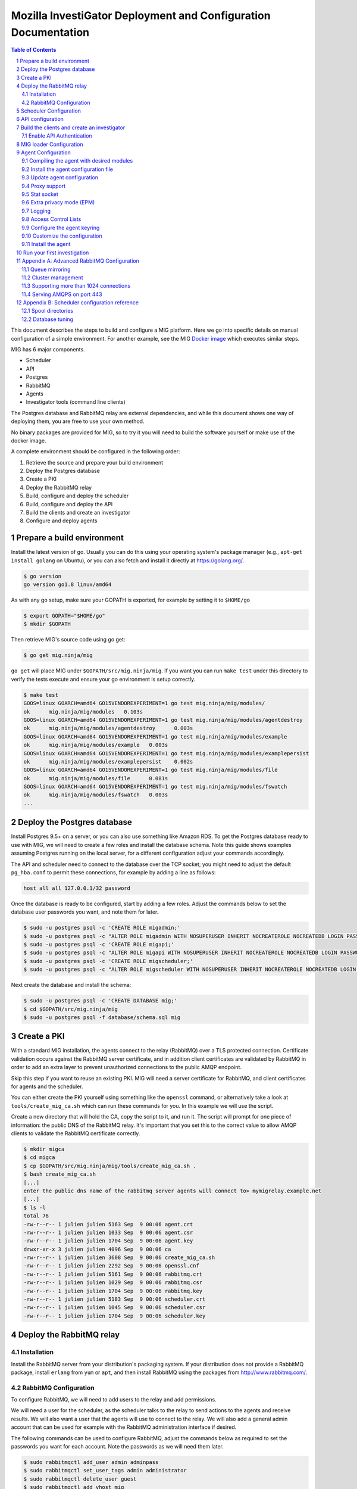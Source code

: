 Mozilla InvestiGator Deployment and Configuration Documentation
===============================================================

.. sectnum::
.. contents:: Table of Contents

This document describes the steps to build and configure a MIG platform. Here we
go into specific details on manual configuration of a simple environment. For another
example, see the MIG `Docker image`_ which executes similar steps.

.. _`Docker image`: ../Dockerfile

MIG has 6 major components.

* Scheduler
* API
* Postgres
* RabbitMQ
* Agents
* Investigator tools (command line clients)

The Postgres database and RabbitMQ relay are external dependencies, and while
this document shows one way of deploying them, you are free to use your own method.

No binary packages are provided for MIG, so to try it you will need to build the
software yourself or make use of the docker image.

A complete environment should be configured in the following order:

1. Retrieve the source and prepare your build environment
2. Deploy the Postgres database
3. Create a PKI
4. Deploy the RabbitMQ relay
5. Build, configure and deploy the scheduler
6. Build, configure and deploy the API
7. Build the clients and create an investigator
8. Configure and deploy agents

Prepare a build environment
---------------------------

Install the latest version of go. Usually you can do this using your operating system's
package manager (e.g., ``apt-get install golang`` on Ubuntu), or you can also fetch and
install it directly at https://golang.org/.

.. code:: bash

        $ go version
        go version go1.8 linux/amd64

As with any go setup, make sure your GOPATH is exported, for example by setting
it to ``$HOME/go``

.. code:: bash

        $ export GOPATH="$HOME/go"
        $ mkdir $GOPATH

Then retrieve MIG's source code using go get:

.. code:: bash

        $ go get mig.ninja/mig

``go get`` will place MIG under ``$GOPATH/src/mig.ninja/mig``. If you want you can run
``make test`` under this directory to verify the tests execute and ensure your go environment
is setup correctly.

.. code:: bash

        $ make test
        GOOS=linux GOARCH=amd64 GO15VENDOREXPERIMENT=1 go test mig.ninja/mig/modules/
        ok      mig.ninja/mig/modules   0.103s
        GOOS=linux GOARCH=amd64 GO15VENDOREXPERIMENT=1 go test mig.ninja/mig/modules/agentdestroy
        ok      mig.ninja/mig/modules/agentdestroy      0.003s
        GOOS=linux GOARCH=amd64 GO15VENDOREXPERIMENT=1 go test mig.ninja/mig/modules/example
        ok      mig.ninja/mig/modules/example   0.003s
        GOOS=linux GOARCH=amd64 GO15VENDOREXPERIMENT=1 go test mig.ninja/mig/modules/examplepersist
        ok      mig.ninja/mig/modules/examplepersist    0.002s
        GOOS=linux GOARCH=amd64 GO15VENDOREXPERIMENT=1 go test mig.ninja/mig/modules/file
        ok      mig.ninja/mig/modules/file      0.081s
        GOOS=linux GOARCH=amd64 GO15VENDOREXPERIMENT=1 go test mig.ninja/mig/modules/fswatch
        ok      mig.ninja/mig/modules/fswatch   0.003s
        ...

Deploy the Postgres database
----------------------------

Install Postgres 9.5+ on a server, or you can also use something like Amazon RDS. To get the
Postgres database ready to use with MIG, we will need to create a few roles and install the
database schema. Note this guide shows examples assuming Postgres running on the local server,
for a different configuration adjust your commands accordingly.

The API and scheduler need to connect to the database over the TCP socket; you might need to
adjust the default ``pg_hba.conf`` to permit these connections, for example by adding a line
as follows:

.. code::

        host all all 127.0.0.1/32 password

Once the database is ready to be configured, start by adding a few roles. Adjust the commands
below to set the database user passwords you want, and note them for later.

.. code:: bash

        $ sudo -u postgres psql -c 'CREATE ROLE migadmin;'
        $ sudo -u postgres psql -c "ALTER ROLE migadmin WITH NOSUPERUSER INHERIT NOCREATEROLE NOCREATEDB LOGIN PASSWORD 'userpass';"
        $ sudo -u postgres psql -c 'CREATE ROLE migapi;'
        $ sudo -u postgres psql -c "ALTER ROLE migapi WITH NOSUPERUSER INHERIT NOCREATEROLE NOCREATEDB LOGIN PASSWORD 'userpass';"
        $ sudo -u postgres psql -c 'CREATE ROLE migscheduler;'
        $ sudo -u postgres psql -c "ALTER ROLE migscheduler WITH NOSUPERUSER INHERIT NOCREATEROLE NOCREATEDB LOGIN PASSWORD 'userpass';"

Next create the database and install the schema:

.. code:: bash

        $ sudo -u postgres psql -c 'CREATE DATABASE mig;'
        $ cd $GOPATH/src/mig.ninja/mig
        $ sudo -u postgres psql -f database/schema.sql mig

Create a PKI
------------

With a standard MIG installation, the agents connect to the relay (RabbitMQ) over
a TLS protected connection. Certificate validation occurs against the RabbitMQ server
certificate, and in addition client certificates are validated by RabbitMQ in order
to add an extra layer to prevent unauthorized connections to the public AMQP endpoint.

Skip this step if you want to reuse an existing PKI. MIG will need a server
certificate for RabbitMQ, and client certificates for agents and the scheduler.

You can either create the PKI yourself using something like the ``openssl`` command,
or alternatively take a look at ``tools/create_mig_ca.sh`` which can run these
commands for you. In this example we will use the script.

Create a new directory that will hold the CA, copy the script to it, and run it.
The script will prompt for one piece of information: the public DNS of the
RabbitMQ relay. It's important that you set this to the correct value to allow
AMQP clients to validate the RabbitMQ certificate correctly.

.. code:: bash

	$ mkdir migca
	$ cd migca
	$ cp $GOPATH/src/mig.ninja/mig/tools/create_mig_ca.sh .
	$ bash create_mig_ca.sh
	[...]
	enter the public dns name of the rabbitmq server agents will connect to> mymigrelay.example.net
	[...]
	$ ls -l
	total 76
	-rw-r--r-- 1 julien julien 5163 Sep  9 00:06 agent.crt
	-rw-r--r-- 1 julien julien 1033 Sep  9 00:06 agent.csr
	-rw-r--r-- 1 julien julien 1704 Sep  9 00:06 agent.key
	drwxr-xr-x 3 julien julien 4096 Sep  9 00:06 ca
	-rw-r--r-- 1 julien julien 3608 Sep  9 00:06 create_mig_ca.sh
	-rw-r--r-- 1 julien julien 2292 Sep  9 00:06 openssl.cnf
	-rw-r--r-- 1 julien julien 5161 Sep  9 00:06 rabbitmq.crt
	-rw-r--r-- 1 julien julien 1029 Sep  9 00:06 rabbitmq.csr
	-rw-r--r-- 1 julien julien 1704 Sep  9 00:06 rabbitmq.key
	-rw-r--r-- 1 julien julien 5183 Sep  9 00:06 scheduler.crt
	-rw-r--r-- 1 julien julien 1045 Sep  9 00:06 scheduler.csr
	-rw-r--r-- 1 julien julien 1704 Sep  9 00:06 scheduler.key

Deploy the RabbitMQ relay
-------------------------

Installation
~~~~~~~~~~~~

Install the RabbitMQ server from your distribution's packaging system. If your
distribution does not provide a RabbitMQ package, install ``erlang`` from ``yum`` or
``apt``, and then install RabbitMQ using the packages from http://www.rabbitmq.com/.

RabbitMQ Configuration
~~~~~~~~~~~~~~~~~~~~~~

To configure RabbitMQ, we will need to add users to the relay and add permissions.

We will need a user for the scheduler, as the scheduler talks to the relay to send
actions to the agents and receive results. We will also want a user that the agents
will use to connect to the relay. We will also add a general admin account that can
be used for example with the RabbitMQ administration interface if desired.

The following commands can be used to configure RabbitMQ, adjust the commands below
as required to set the passwords you want for each account. Note the passwords as
we will need them later.

.. code:: bash

        $ sudo rabbitmqctl add_user admin adminpass
        $ sudo rabbitmqctl set_user_tags admin administrator
        $ sudo rabbitmqctl delete_user guest
        $ sudo rabbitmqctl add_vhost mig
        $ sudo rabbitmqctl add_user scheduler schedulerpass
        $ sudo rabbitmqctl set_permissions -p mig scheduler \
                '^(toagents|toschedulers|toworkers|mig\.agt\..*)$' \
                '^(toagents|toworkers|mig\.agt\.(heartbeats|results))$' \
                '^(toagents|toschedulers|toworkers|mig\.agt\.(heartbeats|results))$'
        $ sudo rabbitmqctl add_user agent agentpass
        $ sudo rabbitmqctl set_permissions -p mig agent \
                '^mig\.agt\..*$' \
                '^(toschedulers|mig\.agt\..*)$' \
                '^(toagents|mig\.agt\..*)$'
        $ sudo rabbitmqctl add_user worker workerpass
        $ sudo rabbitmqctl set_permissions -p mig worker \
                '^migevent\..*$' \
                '^migevent(|\..*)$' \
                '^(toworkers|migevent\..*)$'
        $ sudo service rabbitmq-server restart

Now that we have added users, we will want to enable AMQPS for SSL/TLS connections
to the relay.

.. code:: bash

        $ cd ~/migca
        $ sudo cp rabbitmq.crt /etc/rabbitmq/rabbitmq.crt
        $ sudo cp rabbitmq.key /etc/rabbitmq/rabbitmq.key
        $ sudo cp ca/ca.crt /etc/rabbitmq/ca.crt

Now edit the default RabbitMQ configuration to enable TLS, and you should have something
like this:

.. code::

	[
	  {rabbit, [
	         {ssl_listeners, [5671]},
                 {ssl_options, [{cacertfile,            "/etc/rabbitmq/ca.crt"},
                                {certfile,              "/etc/rabbitmq/rabbitmq.crt"},
                                {keyfile,               "/etc/rabbitmq/rabbitmq.key"},
                                {verify,                verify_peer},
                                {fail_if_no_peer_cert,  true},
                                {versions, ['tlsv1.2', 'tlsv1.1']},
                                {ciphers,  [{dhe_rsa,aes_256_cbc,sha256},
                                            {dhe_rsa,aes_128_cbc,sha256},
                                            {dhe_rsa,aes_256_cbc,sha},
                                            {rsa,aes_256_cbc,sha256},
                                            {rsa,aes_128_cbc,sha256},
                                            {rsa,aes_256_cbc,sha}]}
                 ]}
	  ]}
	].

Now, restart RabbitMQ.

.. code:: bash

        $ sudo service rabbitmq-server restart

You should have RabbitMQ listening on port ``5671`` now.

.. code:: bash

	$ netstat -taupen|grep 5671
	tcp6	0	0	:::5671		:::*	LISTEN	110	658831	11467/beam.smp  

Scheduler Configuration
-----------------------

Now that the relay and database are online, we can deploy the MIG scheduler. Start
by building and installing it, we will run it from ``/opt/mig`` in this example.

.. code:: bash

        $ sudo mkdir -p /opt/mig/bin
        $ cd $GOPATH/src/mig.ninja/mig
        $ make mig-scheduler
        $ sudo cp bin/linux/amd64/mig-scheduler /opt/mig/bin/mig-scheduler

The scheduler needs a configuration file, you can start with the
`default scheduler configuration file`_.

.. _`default scheduler configuration file`: ../conf/scheduler.cfg.inc

.. code:: bash

        $ sudo mkdir -p /etc/mig
        $ sudo cp conf/scheduler.cfg.inc /etc/mig/scheduler.cfg

The scheduler has several options, which are not documented here. The primary sections
you will want to modify are the ``mq`` section and the ``postgres`` section. These sections
should be updated with information to connect to the database and relay using the users and
passwords created for the scheduler in the previous steps.

In the ``mq`` section, you will also want to make sure ``usetls`` is enabled. Set the
certificate and key paths to point to the scheduler certificate information under
``/etc/mig``, and copy the files we created in the PKI step.

.. code:: bash

        $ cd ~/migca
        $ sudo cp scheduler.crt /etc/mig
        $ sudo cp scheduler.key /etc/mig
        $ sudo cp ca/ca.key /etc/mig

We can now try running the scheduler in the foreground to validate it is working correctly.

.. code:: bash

	# /opt/mig/bin/mig-scheduler 
	Initializing Scheduler context...OK
	2015/09/09 04:25:47 - - - [debug] leaving initChannels()
	2015/09/09 04:25:47 - - - [debug] leaving initDirectories()
	2015/09/09 04:25:47 - - - [info] Database connection opened
	2015/09/09 04:25:47 - - - [debug] leaving initDB()
	2015/09/09 04:25:47 - - - [info] AMQP connection opened
	2015/09/09 04:25:47 - - - [debug] leaving initRelay()
	2015/09/09 04:25:47 - - - [debug] leaving makeSecring()
	2015/09/09 04:25:47 - - - [info] no key found in database. generating a private key for user migscheduler
	2015/09/09 04:25:47 - - - [info] created migscheduler identity with ID %!d(float64=1) and key ID A8E1ED58512FCD9876DBEA4FEA513B95032D9932
	2015/09/09 04:25:47 - - - [debug] leaving makeSchedulerInvestigator()
	2015/09/09 04:25:47 - - - [debug] loaded scheduler private key from database
	2015/09/09 04:25:47 - - - [debug] leaving makeSecring()
	2015/09/09 04:25:47 - - - [info] Loaded scheduler investigator with key id A8E1ED58512FCD9876DBEA4FEA513B95032D9932
	2015/09/09 04:25:47 - - - [debug] leaving initSecring()
	2015/09/09 04:25:47 - - - [info] mig.ProcessLog() routine started
	2015/09/09 04:25:47 - - - [info] processNewAction() routine started
	2015/09/09 04:25:47 - - - [info] sendCommands() routine started
	2015/09/09 04:25:47 - - - [info] terminateCommand() routine started
	2015/09/09 04:25:47 - - - [info] updateAction() routine started
	2015/09/09 04:25:47 - - - [info] agents heartbeats listener initialized
	2015/09/09 04:25:47 - - - [debug] leaving startHeartbeatsListener()
	2015/09/09 04:25:47 - - - [info] agents heartbeats listener routine started
	2015/09/09 04:25:47 4883372310530 - - [info] agents results listener initialized
	2015/09/09 04:25:47 4883372310530 - - [debug] leaving startResultsListener()
	2015/09/09 04:25:47 - - - [info] agents results listener routine started
	2015/09/09 04:25:47 - - - [info] collector routine started
	2015/09/09 04:25:47 - - - [info] periodic routine started
	2015/09/09 04:25:47 - - - [info] queue cleanup routine started
	2015/09/09 04:25:47 - - - [info] killDupAgents() routine started
	2015/09/09 04:25:47 4883372310531 - - [debug] initiating spool inspection
	2015/09/09 04:25:47 4883372310532 - - [info] initiating periodic run
	2015/09/09 04:25:47 4883372310532 - - [debug] leaving cleanDir()
	2015/09/09 04:25:47 4883372310532 - - [debug] leaving cleanDir()
	2015/09/09 04:25:47 4883372310531 - - [debug] leaving loadNewActionsFromDB()
	2015/09/09 04:25:47 4883372310531 - - [debug] leaving loadNewActionsFromSpool()
	2015/09/09 04:25:47 4883372310531 - - [debug] leaving loadReturnedCommands()
	2015/09/09 04:25:47 4883372310531 - - [debug] leaving expireCommands()
	2015/09/09 04:25:47 4883372310531 - - [debug] leaving spoolInspection()
	2015/09/09 04:25:47 4883372310532 - - [debug] leaving markOfflineAgents()
	2015/09/09 04:25:47 4883372310533 - - [debug] QueuesCleanup(): found 0 offline endpoints between 2015-09-08 01:25:47.292598629 +0000 UTC and now
	2015/09/09 04:25:47 4883372310533 - - [info] QueuesCleanup(): done in 7.389363ms
	2015/09/09 04:25:47 4883372310533 - - [debug] leaving QueuesCleanup()
	2015/09/09 04:25:47 4883372310532 - - [debug] leaving markIdleAgents()
	2015/09/09 04:25:47 4883372310532 - - [debug] CountNewEndpoints() took 7.666476ms to run
	2015/09/09 04:25:47 4883372310532 - - [debug] CountIdleEndpoints() took 99.925426ms to run
	2015/09/09 04:25:47 4883372310532 - - [debug] SumIdleAgentsByVersion() took 99.972162ms to run
	2015/09/09 04:25:47 4883372310532 - - [debug] SumOnlineAgentsByVersion() took 100.037988ms to run
	2015/09/09 04:25:47 4883372310532 - - [debug] CountFlappingEndpoints() took 100.134112ms to run
	2015/09/09 04:25:47 4883372310532 - - [debug] CountOnlineEndpoints() took 99.976176ms to run
	2015/09/09 04:25:47 4883372310532 - - [debug] CountDoubleAgents() took 99.959133ms to run
	2015/09/09 04:25:47 4883372310532 - - [debug] CountDisappearedEndpoints() took 99.900215ms to run
	2015/09/09 04:25:47 4883372310532 - - [debug] leaving computeAgentsStats()
	2015/09/09 04:25:47 4883372310532 - - [debug] leaving detectMultiAgents()
	2015/09/09 04:25:47 4883372310532 - - [debug] leaving periodic()
	2015/09/09 04:25:47 4883372310532 - - [info] periodic run done in 110.647479ms

Assuming the default logging parameters in the configuration file were not changed, the scheduler
starts up and begins writing its log to stdout.  Among the debug logs, we can see that the scheduler
successfully connected to both Postgres and RabbitMQ. It detected that no scheduler key was
present in the database and created one with Key ID "A8E1ED58512FCD9876DBEA4FEA513B95032D9932".
It then proceeded to wait for work to do, waking up regularly to perform maintenance tasks.

The key the scheduler generated is used by the scheduler when it sends destruction orders to duplicate
agents. When the scheduler detects more than one agent running on the same host, it will request the
old agent stop. The scheduler signs this request with the key it created, so the agent will need to know
to trust this key. This is discussed later when we configure an agent.

In a production scenario, you will likely want to create a systemd unit to run the scheduler or some
other form of supervisor.

API configuration
-----------------

MIG's REST API is the interface between investigators and the rest of the
infrastructure. It is also accessed by agents to discover their public IP. Generally
speaking, agents communicate using the relay, and investigators access the agents
through the API.

The API needs to be deployed like a normal web application, preferably behind a
reverse proxy that handles TLS. The API does not handle TLS on it's own. You can use
something like an Amazon ELB in front of the API, or you can also use something
like Nginx.

For this documentation, we will assume that the API listens on its local IP,
which is 192.168.1.150, on port 51664, and the public endpoint of the API is
``api.mig.example.net``. We start by building the API and installing the
`default API configuration`_.

.. _`default API configuration`: ../conf/api.cfg.inc

.. code:: bash

        $ cd $GOPATH/src/mig.ninja/mig
        $ make mig-api
        $ sudo cp bin/linux/amd64/mig-api /opt/mig/bin/mig-api
        $ sudo cp conf/api.cfg.inc /etc/mig/api.cfg

Edit the configuration file and tweak it as desired. Most options can remain at
the default setting,  however there are a few we will want to change.

Edit the ``postgres`` section and configure this with the correct settings so
the API can connect to the database using the API user we create in a previous step.

You will also want to edit the local listening port, in our example we will set it
to port ``51664``. Set the ``host`` parameter to the URL corresponding with the
API, so in this example ``https://api.mig.example.net``.

You will also want to pay attention to the ``authentication`` section, specifically
the ``enabled`` parameter. This is initially off, and we will leave it off so we
can create our initial investigator in the system. Once we have setup our initial
investigator we will enable API authentication.

Ensure ``clientpublicip`` is set based on your environment. If clients are terminated
directly on the API, ``peer`` can be used. If a load balancer or other device terminates
connections from clients and adds the address to X-Forwarded-For, ``x-forwarded-for``
can be used. The integer trailing ``x-forwarded-for`` specifies the offset from the end
of the list of IPs in the header to use to extract the IP. For example,
x-forwarded-for:0 would get the last IP in a list in that header, x-forwarded-for:1
would get the second last, etc. Set this based on the number of forwarding devices
you have between the client and the API.

At this point the API is ready to go, and if desired a reverse proxy can be configured
in front of the API to enable TLS.

A sample Nginx reverse proxy configuration is shown below.

.. code::

	server {
		listen 443;
		ssl on;

		root /var/www;
		index index.html index.htm;
		server_name api.mig.example.net;
		client_max_body_size 200M;

		# certs sent to the client in SERVER HELLO are concatenated in ssl_certificate
		ssl_certificate        /etc/nginx/certs/api.mig.example.net.crt;
		ssl_certificate_key    /etc/nginx/certs/api.mig.example.net.key;
		ssl_session_timeout    5m;
		ssl_session_cache      shared:SSL:50m;

		# Diffie-Hellman parameter for DHE ciphersuites, recommended 2048 bits
		ssl_dhparam        /etc/nginx/certs/dhparam;

		# modern configuration. tweak to your needs.
		ssl_protocols TLSv1.1 TLSv1.2;
		ssl_ciphers 'ECDHE-RSA-AES128-GCM-SHA256:ECDHE-ECDSA-AES128-GCM-SHA256:ECDHE-RSA-AES256-GCM-SHA384:ECDHE-ECDSA-AES256-GCM-SHA384:DHE-RSA-AES128-GCM-SHA256:DHE-DSS-AES128-GCM-SHA256:kEDH+AESGCM:ECDHE-RSA-AES128-SHA256:ECDHE-ECDSA-AES128-SHA256:ECDHE-RSA-AES128-SHA:ECDHE-ECDSA-AES128-SHA:ECDHE-RSA-AES256-SHA384:ECDHE-ECDSA-AES256-SHA384:ECDHE-RSA-AES256-SHA:ECDHE-ECDSA-AES256-SHA:DHE-RSA-AES128-SHA256:DHE-RSA-AES128-SHA:DHE-DSS-AES128-SHA256:DHE-RSA-AES256-SHA256:DHE-DSS-AES256-SHA:DHE-RSA-AES256-SHA:!aNULL:!eNULL:!EXPORT:!DES:!RC4:!3DES:!MD5:!PSK';
		ssl_prefer_server_ciphers on;

		location /api/v1/ {
			proxy_set_header X-Forwarded-For $remote_addr;
			proxy_pass http://192.168.1.150:51664/api/v1/;
		}
	}

If you're going to enable HTTPS in front of the API, make sure to use a trusted
certificate. Agents don't connect to untrusted certificates. If you are setting up a test
environment and don't want to enable SSL/TLS, you can run Nginx in HTTP mode or just use
the API alone, however this configuration is not recommended.

We can now try running the API in the foreground to validate it is working correctly.

.. code:: bash

	# /opt/mig/bin/mig-api
        Initializing API context...OK
        2017/09/18 17:24:54 - - - [info] Database connection opened
        2017/09/18 17:24:54 - - - [debug] leaving initDB()
        2017/09/18 17:24:54 - - - [info] Context initialization done
        2017/09/18 17:24:54 - - - [info] Logger routine started
        2017/09/18 17:24:54 - - - [info] Starting HTTP handler

You can test that the API works properly by performing a request to the
dashboard endpoint. It should return a JSON document with all counters at zero,
since we don't have any agent connected yet. Note that we can do this, as authentication
in the API has not yet been enabled, normally this request would be rejected without
a valid signed token or API key.

.. code:: json

	$ curl https://api.mig.example.net/api/v1/dashboard | python -mjson.tool
	{
		"collection": {
			"version": "1.0",
			"href": "https://api.mig.example.net/api/v1/dashboard",
			"items": [
				{
					"href": "https://api.mig.example.net/api/v1/dashboard",
					"data": [
						{
							"name": "online agents",
							"value": 0
						},
						{
							"name": "online agents by version",
							"value": null
						},
						{
							"name": "online endpoints",
							"value": 0
						},
						{
							"name": "idle agents",
							"value": 0
						},
						{
							"name": "idle agents by version",
							"value": null
						},
						{
							"name": "idle endpoints",
							"value": 0
						},
						{
							"name": "new endpoints",
							"value": 0
						},
						{
							"name": "endpoints running 2 or more agents",
							"value": 0
						},
						{
							"name": "disappeared endpoints",
							"value": 0
						},
						{
							"name": "flapping endpoints",
							"value": 0
						}
					]
				}
			],
			"template": {},
			"error": {}
		}
	}

Build the clients and create an investigator
--------------------------------------------

MIG has multiple command line clients that can be used to interact with the API
and run investigations or view results. The two main clients are ``mig``, a
command line tool that can run investigations quickly, and ``mig-console``, a
readline console that can run investigations but also browse through past
investigations as well and manage investigators. We will use ``mig-console`` to
create our first investigator.

Here we will assume you already have GnuPG installed, and that you generate a
keypair for yourself (see the `doc on gnupg.org
<https://www.gnupg.org/gph/en/manual.html#AEN26>`_).
You should be able to access your PGP fingerprint using this command:

.. code:: bash

	$ gpg --fingerprint myinvestigator@example.net

	pub   2048R/3B763E8F 2013-04-30
	Key fingerprint = E608 92BB 9BD8 9A69 F759  A1A0 A3D6 5217 3B76 3E8F
	uid                  My Investigator <myinvestigator@example.net>
	sub   2048R/8026F39F 2013-04-30

Next, create the client configuration file in `$HOME/.migrc`. Below is a sample
you can reuse with your own values.

.. code::

	$ cat ~/.migrc
	[api]
		url = "https://api.mig.example.net/api/v1/"
	[gpg]
		home = "/home/myuser/.gnupg/"
		keyid = "E60892BB9BD89A69F759A1A0A3D652173B763E8F"
        [targets]
                macro = allonline:status='online'
                macro = idleandonline:status='online' OR status='idle'

The targets section is optional and provides the ability to specify
short forms of your own targeting strings. In the example above, 
``allonline`` or ``idleandonline`` could be used as target arguments when
running an investigation.

Make sure have the dev library of readline installed (``readline-devel`` on
RHEL/Fedora or ``libreadline-dev`` on Debian/Ubuntu), and build the command
line tools.

**Note**: most MIG components can be built simply using ``make`` or ``go install``
without additional flags. The exception to this is if you want to use modules
which are not in the default module set. In this case you need to make sure
the correct flags are passed when building the command line tools or the agent to
indicate the modules you want to use. See the section of building the agent
for an overview of the ``-tags`` parameter for the go command line tools and the
``MODULETAGS`` makefile variable. Here we just build the command line tools
with the default support.

.. code::

	$ sudo apt-get install libreadline-dev
        $ cd $GOPATH/src/mig.ninja/mig
        $ make mig-cmd
        $ make mig-console
        $ bin/linux/amd64/mig-console

	## ##                                     _.---._     .---.
	# # # /-\ ---||  |    /\         __...---' .---. '---'-.   '.
	#   #|   | / ||  |   /--\    .-''__.--' _.'( | )'.  '.  '._ :
	#   # \_/ ---| \_ \_/    \ .'__-'_ .--'' ._'---'_.-.  '.   '-'.
		 ###                         ~ -._ -._''---. -.    '-._   '.
		  # |\ |\    /---------|          ~ -.._ _ _ _ ..-_ '.  '-._''--.._
		  # | \| \  / |- |__ | |                       -~ -._  '-.  -. '-._''--.._.--''.
		 ###|  \  \/  ---__| | |                            ~ ~-.__     -._  '-.__   '. '.
			  #####                                               ~~ ~---...__ _    ._ .' '.
			  #      /\  --- /-\ |--|----                                    ~  ~--.....--~
			  # ### /--\  | |   ||-\  //
			  #####/    \ |  \_/ |  \//__
	+------
	| Agents & Endpoints summary:
	| * 0 online agents on 0 endpoints
	| * 0 idle agents on 0 endpoints
	| * 0 endpoints are running 2 or more agents
	| * 0 endpoints appeared over the last 7 days
	| * 0 endpoints disappeared over the last 7 days
	| * 0 endpoints have been flapping
	| Online agents by version:
	| Idle agents by version:
	|
	| Latest Actions:
	| ----    ID      ---- + ----         Name         ---- + -Sent- + ----    Date     ---- + ---- Investigators ----
	+------

	Connected to https://api.mig.example.net/api/v1/. Exit with ctrl+d. Type help for help.
	mig>

The console will wait for input on the `mig>` prompt. Enter `help` if you want to
explore all the available functions. For now, we will only create a new investigator
in the database.

The investigator will be defined with its public key, so the first thing we
need to do is export our public key to a local file that can be given to the
console during the creation process.

.. code::

	$ gpg --export -a myinvestigator@example.net > /tmp/myinvestigator_pubkey.asc

Then in the console prompt, enter the following commands:

- ``create investigator``
- enter a name, such as ``Bob The Investigator``
- choose ``yes`` to make our first investigator an administrator
- choose ``yes`` to allow our first investigator to manage loaders
- choose ``yes`` to allow our first investigator to manage manifests
- choose ``yes`` to add a public PGP key for this new investigator
- enter the path to the public key `/tmp/myinvestigator_pubkey.asc`
- enter `y` to confirm the creation

Choosing to make the investigator an administrator permits user management and other 
administrative functions. The loader and manifest options we set to yes, but these are
only relevant if you are using ``mig-loader`` to automatically update agents. This is not
discussed in this guide, for more information see the `MIG loader`_ documentation.

.. _`MIG loader`: loader.rst

The console should display "Investigator 'Bob The Investigator' successfully
created with ID 2". We can view the details of this new investigator by entering
``investigator 2`` on the console prompt.

.. code::

        mig> investigator 2
        Entering investigator mode. Type exit or press ctrl+d to leave. help may help.
        Investigator 2 named 'Bob The Investigator'
        
        inv 2> details
        Investigator ID 2
        name         Bob The Investigator
        status       active
        permissions  Default,PermAdmin,PermLoader,PermManifest
        key id       E60892BB9BD89A69F759A1A0A3D652173B763E8F
        created      2015-09-09 09:53:28.989481 -0400 EDT
        modified     2015-09-09 09:53:28.989481 -0400 EDT
        api key set  false

Enable API Authentication
~~~~~~~~~~~~~~~~~~~~~~~~~

Now that we have an active investigator created, we can enable authentication
in the API. Go back to the API server and modify the configuration in
``/etc/mig/api.cfg``.

.. code::

	[authentication]
		# turn this on after initial setup, once you have at least
		# one investigator created
		enabled = on

Since the user we create in the previous step was created as an administrator, we can now
use this user to add other investigators to the system.

Reopen ``mig-console``, and you will see the investigator name in the API logs:

.. code::

	2015/09/09 13:56:09 4885615083520 - - [info] src=192.168.1.243,192.168.1.1 auth=[Bob The Investigator 2] GET HTTP/1.0 /api/v1/dashboard resp_code=200 resp_size=600 user-agent=MIG Client console-20150826+62ea662.dev

The server side of MIG has now been configured, and we can move on to configuring agents.

MIG loader Configuration
------------------------

At this point you will want to decide if you wish to use ``mig-loader`` to keep
your agents up to date on remote endpoints.

With mig-loader, instead of installing the agent on the systems you want to run
the agent on, you would install only mig-loader. mig-loader is a small binary
intended to be run from a periodic system such as cron. mig-loader will then
look after fetching the agent and installing it if it does not exist on the system,
and will look after upgrading the agent automatically if you want to publish new
agent updates. The upgrades can be controlled by a MIG administrator through the
MIG API and console tools.

For information on the loader, see the `mig-loader`_ documentation. If you wish to
use mig-loader, read the documentation to understand how the rest of this guide fits
into configuration with loader based deployment.

.. _`mig-loader`: loader.rst

Agent Configuration
-------------------

There are a couple different ways to configure the agent for your environment.
Historically, the agent had certain configuration values that were specified at
compile time in the agents built-in configuration (`configuration.go`_). Setting
values here is no longer required, so it is possible to deploy the agent using
entirely external configuration.

.. _`configuration.go`: ../mig-agent/configuration.go

You can choose to either:

* Edit the agent built-in configuration before you compile it
* Use a configuration file

The benefit of editing the configuration before compilation is you can deploy an
agent to a remote host by solely installing the agent binary. The drawback to this
method is, any changes to the configuration require recompiling the agent and
installing the new binary.

This guide will discuss the preferred method of using external configuration to
deploy the agent.

Compiling the agent with desired modules
~~~~~~~~~~~~~~~~~~~~~~~~~~~~~~~~~~~~~~~~

When the agent is built, certain tags can be specified to control which modules
will be included with the agent. See the `documentation`_ included with the various
modules to decide which modules you want; in a lot of circumstances the default
module pack is sufficient.

.. _`documentation`: ../modules

To build with the default modules, no addition flags are required to ``make``.

.. code:: bash

        $ make mig-agent

The ``MODULETAGS`` parameter can be specified to include additional modules, or to
exclude the defaults. This example shows building the agent with the default modules,
in addition to the memory module.

.. code:: bash

        $ make MODULETAGS='modmemory' mig-agent

This example shows building the agent without the default module set, and only including
the file module and scribe module.

.. code:: bash

        $ make MODULETAGS='modnodefaults modfile modscribe' mig-agent

The ``MODULETAGS`` parameter just sets certain tags with the ``go build`` command to
control the inclusion of the modules. You can also do this with commands like ``go get``
or ``go install``.

.. code:: bash

        $ go install -tags 'modnodefaults modmemory' mig.ninja/mig/mig-agent

Install the agent configuration file
~~~~~~~~~~~~~~~~~~~~~~~~~~~~~~~~~~~~

We can start with the default agent configuration template in `conf/mig-agent.cfg.inc`_.

.. _`conf/mig-agent.cfg.inc`: ../conf/mig-agent.cfg.inc

.. code:: bash

        $ sudo cp conf/mig-agent.cfg.inc /etc/mig/mig-agent.cfg

Update agent configuration
~~~~~~~~~~~~~~~~~~~~~~~~~~

TLS support between agents and RabbitMQ is optional, but strongly recommended.
To use TLS, we will use the certificates we created for the agent in the PKI step.
Copy the certificates into place in ``/etc/mig``.

.. code:: bash

        $ cd ~/migca
        $ sudo cp agent.crt /etc/mig/agent.crt
        $ sudo cp agent.key /etc/mig/agent.key
        $ sudo cp ca/ca.crt /etc/mig/ca.crt

Now edit the agent configuration file we installed, and modify the ``certs`` section
to reference our certificates and keys.

Next edit the agent configuration, and modify the ``relay`` parameter in the ``agent``
section to point to the URL of the RabbitMQ endpoint we setup. Note this parameter
also requires you include the agents RabbitMQ username and password. You will also
want to change the protocol from ``amqp`` to ``amqps``, and change the port to ``5671``.

Next, modify the ``api`` parameter under ``agent`` to point to the URL of the API
we configured earlier in this guide.

Proxy support
~~~~~~~~~~~~~

The agent supports connecting to the relay via a CONNECT proxy. If proxies are
configured, it will attempt to use them before attemping a direct connection. The
agent will also attempt to use any proxy noted in the environment via the
``HTTP_PROXY`` environment variable.

An agent using a proxy will reference the name of the proxy in the environment
fields of the heartbeat sent to the scheduler.

Stat socket
~~~~~~~~~~~

The agent can establish a listening TCP socket on localhost for management
purpose. You can browse to this socket (e.g., http://127.0.0.1:51664) to get
statistics from a running agent. The socket is also used internally by the agent
for various control messages. You will typically want to leave this value at it's
default setting.

Extra privacy mode (EPM)
~~~~~~~~~~~~~~~~~~~~~~~~

A design principle of MIG is that the agent protects privacy, and it will not
return information such as file contents or memory contents in any configuration.
It does however return meta-data that is useful to the investigator (such as
file names).

In some cases for example if you are running MIG on user workstations, you
may want to deploy extra privacy controls. Extra privacy mode informs the agent
that it should further mask certain result data. If enabled for example, the
file module will report that it found something as the result of a search, but
will not include file names.

It is up to modules to honor the EPM setting; currently this value is used by
the file module (mask filenames), the netstat module (mask addresses the system
is communicating with), and the scribe module (mask test identifiers).

EPM can be enabled using the ``extraprivacymode`` setting in the configuration file.

Logging
~~~~~~~

The agent can log to stdout, to a file or to the system logging. On Windows,
the system logging is the Event log. On POSIX systems, it's syslog.

Logging can be configured using the ``logging`` section in the configuration file,
by default the agent logs to stdout, which is suitable when running under a
supervisor process like systemd.

Access Control Lists
~~~~~~~~~~~~~~~~~~~~

At this point the agent can be run, but will not reply to actions sent to it
by an investigator as it does not have any knowledge of investigator public keys.
We need to configure ACLs and add the investigators keys to the keyring.

The details of how access control lists are created and managed is described in
`concepts: Access Control Lists`_. In this documentation, we focus on a basic
setup that grant access of all modules to all investigators, and restricts
what the scheduler key can do.

.. _`concepts: Access Control Lists`: concepts.rst

ACL are declared in JSON and are stored in ``/etc/mig/acl.cfg``. The agent
reads this file on startup to load it's ACL configuration. For now, we will
create two ACLs. A ``default`` ACL that grants access to all modules for two
investigators, and an ``agentdestroy`` ACL that grants access to the ``agentdestroy``
module to the scheduler.

The ACLs reference the fingerprint of the public key of each investigator
and a weight that describes how much permission each investigator is granted with.

.. code::

	{
		"default": {
			"minimumweight": 2,
			"investigators": {
				"Bob The Investigator": {
					"fingerprint": "E60892BB9BD89A69F759A1A0A3D652173B763E8F",
                                        "weight": 2
				},
				"Sam Axe": {
					"fingerprint": "FA5D79F95F7AF7097C3E83DA26A86D5E5885AC11",
					"weight": 2
				}
			}
		},
		"agentdestroy": {
			"minimumweight": 1,
			"investigators": {
				"MIG Scheduler": {
					"fingerprint": "A8E1ED58512FCD9876DBEA4FEA513B95032D9932",
					"weight": 1
				}
			}
		}
	}

Note that the PGP key of the scheduler was created automatically when we
started the scheduler service for the first time. You can access its
fingerprint via the mig-console, as follow:

.. code::

	$ mig-console
	mig> investigator 1
	inv 1> details
	Investigator ID 1
	name         migscheduler
	status       active
        permissions
	key id       A8E1ED58512FCD9876DBEA4FEA513B95032D9932
	created      2015-09-09 00:25:47.225086 -0400 EDT
	modified     2015-09-09 00:25:47.225086 -0400 EDT
        api key set  false

You can also view its public key by entering ``pubkey`` in the prompt.

Configure the agent keyring
~~~~~~~~~~~~~~~~~~~~~~~~~~~

The agent needs to be aware of the public keys associated with investigators
so it can verify the signatures on signed investigation actions it receives.
To add the keys to the agents keyring, create the directory to store them
and copy each ascii armored public key into this directory. Each key should be
in it's own file. The name of the files do not matter, so you can choose to
name them anything.

.. code:: bash

        $ sudo mkdir /etc/mig/agentkeys
        $ sudo cp mypubkey.txt /etc/mig/agentkeys/mypubkey
        $ sudo cp schedulerkey.txt /etc/mig/agentkeys/scheduler

Since all investigators must be created via the mig-console to have access
to the API, the easiest way to export their public keys is also via the mig-console.

.. code:: bash

	$ mig-console

	mig> investigator 2

	inv 2> pubkey
	-----BEGIN PGP PUBLIC KEY BLOCK-----
	Version: GnuPG v1

	mQENBFF/69EBCADe79sqUKJHXTMW3tahbXPdQAnpFWXChjI9tOGbgxmse1eEGjPZ
	QPFOPgu3O3iij6UOVh+LOkqccjJ8gZVLYMJzUQC+2RJ3jvXhti8xZ1hs2iEr65Rj
	zUklHVZguf2Zv2X9Er8rnlW5xzplsVXNWnVvMDXyzx0ufC00dDbCwahLQnv6Vqq8
	...

Customize the configuration
~~~~~~~~~~~~~~~~~~~~~~~~~~~

The agent has many other configuration parameters that you may want to
tweak before shipping it. Each of them is documented in the sample
configuration file.

Install the agent
~~~~~~~~~~~~~~~~~

With the agent configured, we will build an agent with the default modules
here and install it.

.. code:: bash

        $ make mig-agent
        $ sudo cp bin/linux/amd64/mig-agent-latest /opt/mig/bin/mig-agent

To cross-compile for a different platform, use the ``ARCH`` and ``OS`` make
variables:

.. code:: bash

	$ make mig-agent BUILDENV=prod OS=windows ARCH=amd64

We can test the agent on the command line using the debug flag ``-d``. When run
with ``-d``, the agent will stay in foreground and print its activity to stdout.

.. code:: bash

	$ sudo /opt/mig/bin/mig-agent -d
	[info] using builtin conf
	2015/09/09 10:43:30 - - - [debug] leaving initChannels()
	2015/09/09 10:43:30 - - - [debug] Logging routine initialized.
	2015/09/09 10:43:30 - - - [debug] leaving findHostname()
	2015/09/09 10:43:30 - - - [debug] Ident is Debian testing-updates sid
	2015/09/09 10:43:30 - - - [debug] Init is upstart
	2015/09/09 10:43:30 - - - [debug] leaving findOSInfo()
	2015/09/09 10:43:30 - - - [debug] Found local address 172.21.0.3/20
	2015/09/09 10:43:30 - - - [debug] Found local address fe80::3602:86ff:fe2b:6fdd/64
	2015/09/09 10:43:30 - - - [debug] Found public ip 172.21.0.3
	2015/09/09 10:43:30 - - - [debug] leaving initAgentID()
	2015/09/09 10:43:30 - - - [debug] Loading permission named 'default'
	2015/09/09 10:43:30 - - - [debug] Loading permission named 'agentdestroy'
	2015/09/09 10:43:30 - - - [debug] leaving initACL()
	2015/09/09 10:43:30 - - - [debug] AMQP: host=rabbitmq.mig.example.net, port=5671, vhost=mig
	2015/09/09 10:43:30 - - - [debug] Loading AMQPS TLS parameters
	2015/09/09 10:43:30 - - - [debug] Establishing connection to relay
	2015/09/09 10:43:30 - - - [debug] leaving initMQ()
	2015/09/09 10:43:30 - - - [debug] leaving initAgent()
	2015/09/09 10:43:30 - - - [info] Mozilla InvestiGator version 20150909+556e9c0.dev: started agent gator1
	2015/09/09 10:43:30 - - - [debug] heartbeat '{"name":"gator1","queueloc":"linux.gator1.ft8dzivx8zxd1mu966li7fy4jx0v999cgfap4mxhdgj1v0zv","mode":"daemon","version":"20150909+556e9c0.dev","pid":2993,"starttime":"2015-09-09T10:43:30.871448608-04:00","destructiontime":"0001-01-01T00:00:00Z","heartbeatts":"2015-09-09T10:43:30.871448821-04:00","environment":{"init":"upstart","ident":"Debian testing-updates sid","os":"linux","arch":"amd64","isproxied":false,"addresses":["172.21.0.3/20","fe80::3602:86ff:fe2b:6fdd/64"],"publicip":"172.21.0.3"},"tags":{"operator":"example.net"}}'
	2015/09/09 10:43:30 - - - [debug] Message published to exchange 'toschedulers' with routing key 'mig.agt.heartbeats' and body '{"name":"gator1","queueloc":"linux.gator1.ft8dzivx8zxd1mu966li7fy4jx0v999cgfap4mxhdgj1v0zv","mode":"daemon","version":"20150909+556e9c0.dev","pid":2993,"starttime":"2015-09-09T10:43:30.871448608-04:00","destructiontime":"0001-01-01T00:00:00Z","heartbeatts":"2015-09-09T10:43:30.871448821-04:00","environment":{"init":"upstart","ident":"Debian testing-updates sid","os":"linux","arch":"amd64","isproxied":false,"addresses":["172.21.0.3/20","fe80::3602:86ff:fe2b:6fdd/64"],"publicip":"172.21.0.3"},"tags":{"operator":"example.net"}}'
	2015/09/09 10:43:30 - - - [debug] leaving initSocket()
	2015/09/09 10:43:30 - - - [debug] leaving publish()
	2015/09/09 10:43:30 - - - [info] Stat socket connected successfully on 127.0.0.1:61664
	^C2015/09/09 10:43:39 - - - [emergency] Shutting down agent: 'interrupt'
	2015/09/09 10:43:40 - - - [info] closing sendResults channel
	2015/09/09 10:43:40 - - - [info] closing parseCommands goroutine
	2015/09/09 10:43:40 - - - [info] closing runModule goroutine

The output above indicates that the agent successfully connected to RabbitMQ
and sent a heartbeat message. The scheduler will receive this heartbeat and
process it, indicating to the scheduler the agent is online.

At the next run of the scheduler periodic routine, the agent will be marked
as ``online`` and show up in the dashboard counters. You can browse these counters
using the ``mig-console``.

.. code::

	mig> status
	+------
	| Agents & Endpoints summary:
	| * 1 online agents on 1 endpoints
	+------

Now that we have confirmed the agent works as expected, run the agent normally without
the debug flag.

.. code:: bash

        $ sudo /opt/mig/bin/mig-agent

This will cause the agent to identify the init system in use, and install itself as a service
and subsequently start itself up in daemon mode.

Run your first investigation
----------------------------

We will run an investigation using the ``mig`` command, which is different from ``mig-console``
in that it is more intended for quicker simplified investigations. We can install
the ``mig`` command and run a simple investigation that looks for a user in ``/etc/passwd``.

.. code:: bash

        $ make mig-cmd
        $ sudo cp bin/linux/amd64/mig /opt/mig/bin/mig
	$ /opt/mig/bin/mig file -t allonline -path /etc -name "^passwd$" -content "^root"
	1 agents will be targeted. ctrl+c to cancel. launching in 5 4 3 2 1 GO
	Following action ID 4885615083564.status=inflight.
	- 100.0% done in -2m17.141481302s
	1 sent, 1 done, 1 succeeded
	gator1 /etc/passwd [lastmodified:2015-08-31 16:15:05.547605529 +0000 UTC, mode:-rw-r--r--, size:2251] in search 's1'
	1 agent has found results

A single file is found, as expected.

Appendix A: Advanced RabbitMQ Configuration
-------------------------------------------

RabbitMQ can be configured in a variety of ways, and this guide does not discuss
RabbitMQ configuration in detail. For details on RabbitMQ consult the
RabbitMQ documentation at https://www.rabbitmq.com/documentation.html. A couple
points for consideration are noted in this section however.

Queue mirroring
~~~~~~~~~~~~~~~

By default, queues within a RabbitMQ cluster are located on a single node (the
node on which they were first declared). If that node goes down, the queue will
become unavailable. To mirror all MIG queues to all nodes of a rabbitmq cluster,
use the following policy:

.. code:: bash

	# rabbitmqctl -p mig set_policy mig-mirror-all "^mig\." '{"ha-mode":"all"}'
	Setting policy "mig-mirror-all" for pattern "^mig\\." to "{\"ha-mode\":\"all\"}" with priority "0" ...
	...done.

Cluster management
~~~~~~~~~~~~~~~~~~

To create a cluster, all RabbitMQ nodes must share a secret called erlang
cookie. The erlang cookie is located in ``/var/lib/rabbitmq/.erlang.cookie``.
Make sure the value of the cookie is identical on all members of the cluster,
then tell one node to join another one:

.. code:: bash

	# rabbitmqctl stop_app
	Stopping node 'rabbit@ip-172-30-200-73' ...
	...done.

	# rabbitmqctl join_cluster rabbit@ip-172-30-200-42
	Clustering node 'rabbit@ip-172-30-200-73' with 'rabbit@ip-172-30-200-42' ...
	...done.

	# rabbitmqctl start_app
	Starting node 'rabbit@ip-172-30-200-73' ...
	...done.

To remove a dead node from the cluster, use the following command from any
active node of the running cluster.

.. code:: bash

	# rabbitmqctl forget_cluster_node rabbit@ip-172-30-200-84

If one node of the cluster goes down, and the agents have trouble reconnecting,
they may throw the error `NOT_FOUND - no binding mig.agt....`. That happens when
the binding in question exists but the 'home' node of the (durable) queue is not
alive. In case of a mirrored queue that would imply that all mirrors are down.
Essentially both the queue and associated bindings are in a limbo state at that
point - they neither exist nor do they not exist. `source`_

.. _`source`: http://rabbitmq.1065348.n5.nabble.com/Can-t-Bind-After-Upgrading-from-3-1-1-to-3-1-5-td29793.html

The safest thing to do is to delete all the queues on the cluster, and restart
the scheduler. The agents will restart themselves.

.. code:: bash

	# for queue in $(rabbitmqctl list_queues -p mig|grep ^mig|awk '{print $1}')
	do
		echo curl -i -u admin:adminpassword -H "content-type:application/json" \
		-XDELETE http://localhost:15672/api/queues/mig/$queue;
	done

(remove the ``echo`` in the command above, it's there as a safety for copy/paste
people).

Supporting more than 1024 connections
~~~~~~~~~~~~~~~~~~~~~~~~~~~~~~~~~~~~~

If you want more than 1024 clients, you may have to increase the max number of
file descriptors that RabbitMQ is allowed to hold. On Linux, increase ``nofile``
in ``/etc/security/limits.conf`` as follow:

.. code:: bash

	rabbitmq - nofile 102400

Then, make sure that ``pam_limits.so`` is included in ``/etc/pam.d/common-session``:

.. code:: bash

	session    required     pam_limits.so

This is an example, and configuration of this parameter may be different for your
environment.

Serving AMQPS on port 443
~~~~~~~~~~~~~~~~~~~~~~~~~

To prevent yours agents from getting blocked by firewalls, it may be a good idea
to use port 443 for connections between Agents and RabbitMQ. However, RabbitMQ
is not designed to run on a privileged port. The solution, then, is to use
iptables to redirect the port on the RabbitMQ server.

.. code:: bash

	# iptables -t nat -A PREROUTING -i eth0 -p tcp --dport 443 -j REDIRECT --to-port 5671 -m comment --comment "Serve RabbitMQ on HTTPS port"

You can also use something like an AWS ELB in TCP mode to provide access to your relay
on port 443.

Appendix B: Scheduler configuration reference
---------------------------------------------

Spool directories
~~~~~~~~~~~~~~~~~

The scheduler keeps copies of work in progress in a set of spool directories.
It will take care of creating the spool if it doesn't exist. The spool shouldn't grow
in size beyond a few megabytes as the scheduler tries to do regular housekeeping,
but it is still preferable to put it in a large enough location.

The standard location for this is ``/var/cache/mig``.

Database tuning
~~~~~~~~~~~~~~~

**sslmode**

``sslmode`` can take the values ``disable`, ``require`` (no cert verification)
and ``verify-full`` (requires cert verification). A proper installation should
use ``verify-full``.

.. code::

	[postgres]
		sslmode = "verify-full"

**maxconn**

The scheduler has an extra parameter to control the max number of database
connections it can use at once. It's important to keep that number relatively
low, and increase it with the size of your infrastructure. The default value is
set to ``10``.

.. code::

	[postgres]
		maxconn = 10

If the DB insertion rate is lower than the agent heartbeats rate, the scheduler
will receive more heartbeats per seconds than it can insert in the database.
When that happens, you will see the insertion lag increase in the query below:

.. code:: sql

	mig=> select NOW() - heartbeattime as "insertion lag"
	mig-> from agents order by heartbeattime desc limit 1;
	  insertion lag
	-----------------
	 00:00:00.212257
	(1 row)

A healthy insertion lag should be below one second. If the lag increases, and
your database server still isn't stuck at 100% CPU, try increasing the value of
``maxconn``. It will cause the scheduler to use more insertion threads.
